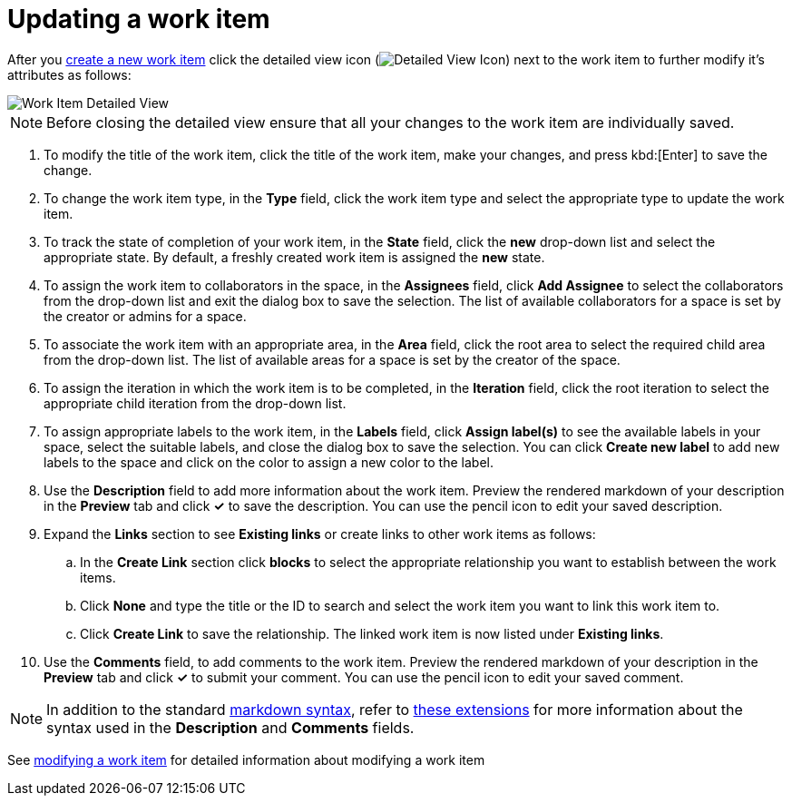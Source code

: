 [id="updating_a_work_item"]
= Updating a work item

After you <<creating_a_new_work_item,create a new work item>> click the detailed view icon (image:wi_detailed_view_icon.png[Detailed View Icon]) next to the work item to further modify it's attributes as follows:

image::wi_detailed_view.png[Work Item Detailed View]

NOTE: Before closing the detailed view ensure that all your changes to the work item are individually saved.

. To modify the title of the work item, click the title of the work item, make your changes, and press kbd:[Enter] to save the change.
. To change the work item type, in the *Type* field, click the work item type and select the appropriate type to update the work item.
. To track the state of completion of your work item, in the *State* field, click the *new* drop-down list and select the appropriate state. By default, a freshly created work item is assigned the *new* state.

. To assign the work item to collaborators in the space, in the *Assignees* field, click *Add Assignee* to select the collaborators from the drop-down list and exit the dialog box to save the selection. The list of available collaborators for a space is set by the creator or admins for a space.

. To associate the work item with an appropriate area, in the *Area* field, click the root area to select the required child area from the drop-down list. The list of available areas for a space is set by the creator of the space.

. To assign the iteration in which the work item is to be completed, in the *Iteration* field, click the root iteration to select the appropriate child iteration from the drop-down list.

. To assign appropriate labels to the work item, in the *Labels* field, click *Assign label(s)* to see the available labels in your space, select the suitable labels, and close the dialog box to save the selection. You can click *Create new label* to add new labels to the space and click on the color to assign a new color to the label.
. Use the *Description* field to add more information about the work item. Preview the rendered markdown of your description in the *Preview* tab and click *✓* to save the description. You can use the pencil icon to edit your saved description.
. Expand the *Links* section to see *Existing links* or create links to other work items as follows:

.. In the *Create Link* section click *blocks* to select the appropriate relationship you want to establish between the work items.
.. Click *None* and type the title or the ID to search and select the work item you want to link this work item to.
.. Click *Create Link* to save the relationship. The linked work item is now listed under *Existing links*.

. Use the *Comments* field, to add comments to the work item. Preview the rendered markdown of your description in the *Preview* tab and click *✓* to submit your comment. You can use the pencil icon to edit your saved comment.

NOTE: In addition to the standard link:https://access.redhat.com/help/markdown[markdown syntax], refer to link:https://github.com/russross/blackfriday#extensions[these extensions] for more information about the syntax used in the *Description* and *Comments* fields.

// . To delete a work item, use the delete icon (image:wi_delete_icon.png[Delete Work Item Icon]) on the top-left of the screen.

See link:planning-development-project.html#modifying_a_work_item[modifying a work item] for detailed information about modifying a work item
